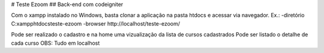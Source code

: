 # Teste Ezoom
## Back-end com codeigniter

Com o xampp instalado no Windows, basta clonar a aplicação na pasta htdocs e acessar via navegador.
Ex.:
-diretório C:\xampp\htdocs\teste-ezoom
-browser http://localhost/teste-ezoom/

Pode ser realizado o cadastro e na home uma vizualização da lista de cursos cadastrados
Pode ser listado o detalhe de cada curso
OBS: Tudo em localhost
